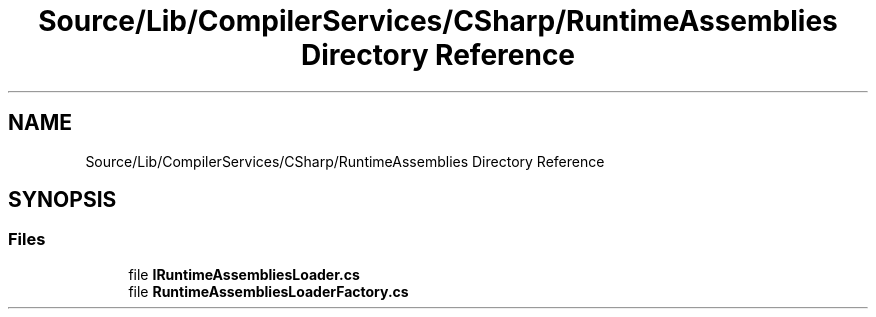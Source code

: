 .TH "Source/Lib/CompilerServices/CSharp/RuntimeAssemblies Directory Reference" 3 "Version 1.0.0" "Luthetus.Ide" \" -*- nroff -*-
.ad l
.nh
.SH NAME
Source/Lib/CompilerServices/CSharp/RuntimeAssemblies Directory Reference
.SH SYNOPSIS
.br
.PP
.SS "Files"

.in +1c
.ti -1c
.RI "file \fBIRuntimeAssembliesLoader\&.cs\fP"
.br
.ti -1c
.RI "file \fBRuntimeAssembliesLoaderFactory\&.cs\fP"
.br
.in -1c
